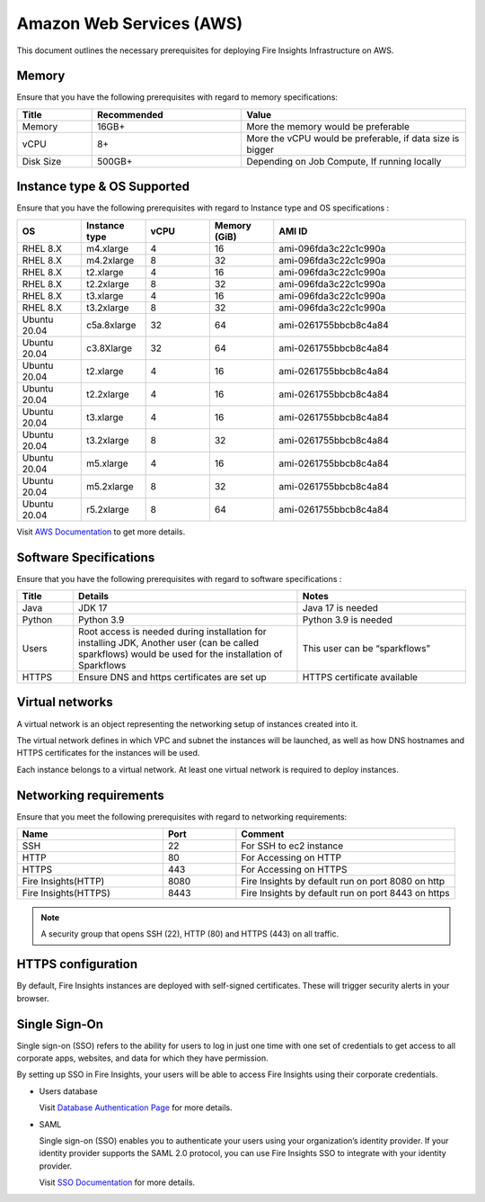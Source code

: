Amazon Web Services (AWS)
----

This document outlines the necessary prerequisites for deploying Fire Insights Infrastructure on AWS.


Memory
++++
Ensure that you have the following prerequisites with regard to memory specifications:

.. list-table:: 
   :widths: 10 20 30
   :header-rows: 1

   * - Title
     - Recommended
     - Value
   * - Memory
     - 16GB+
     - More the memory would be preferable
   * - vCPU
     - 8+
     - More the vCPU would be preferable, if data size is bigger
   * - Disk Size
     - 500GB+
     - Depending on Job Compute, If running locally

Instance type & OS Supported
++++
Ensure that you have the following prerequisites with regard to Instance type and OS specifications :

.. list-table:: 
   :widths: 10 10 10 10 30
   :header-rows: 1

   * - OS
     - Instance type
     - vCPU
     - Memory (GiB)
     - AMI ID
   * - RHEL 8.X
     - m4.xlarge
     - 4
     - 16
     - ami-096fda3c22c1c990a
   * - RHEL 8.X
     - m4.2xlarge
     - 8
     - 32
     - ami-096fda3c22c1c990a
   * - RHEL 8.X
     - t2.xlarge
     - 4
     - 16
     - ami-096fda3c22c1c990a
   * - RHEL 8.X
     - t2.2xlarge
     - 8
     - 32
     - ami-096fda3c22c1c990a
   * - RHEL 8.X
     - t3.xlarge
     - 4
     - 16
     - ami-096fda3c22c1c990a 
   * - RHEL 8.X
     - t3.2xlarge
     - 8
     - 32
     - ami-096fda3c22c1c990a
   * - Ubuntu 20.04
     - c5a.8xlarge
     - 32
     - 64
     - ami-0261755bbcb8c4a84
   * - Ubuntu 20.04
     - c3.8Xlarge
     - 32
     - 64 
     - ami-0261755bbcb8c4a84
   * - Ubuntu 20.04
     - t2.xlarge
     - 4
     - 16 
     - ami-0261755bbcb8c4a84
   * - Ubuntu 20.04
     - t2.2xlarge
     - 4
     - 16
     - ami-0261755bbcb8c4a84
   * - Ubuntu 20.04
     - t3.xlarge
     - 4
     - 16
     - ami-0261755bbcb8c4a84
   * - Ubuntu 20.04
     - t3.2xlarge
     - 8
     - 32 
     - ami-0261755bbcb8c4a84
   * - Ubuntu 20.04
     - m5.xlarge
     - 4
     - 16
     - ami-0261755bbcb8c4a84
   * - Ubuntu 20.04
     - m5.2xlarge
     - 8
     - 32 
     - ami-0261755bbcb8c4a84
   * - Ubuntu 20.04
     - r5.2xlarge
     - 8
     - 64 
     - ami-0261755bbcb8c4a84

Visit `AWS Documentation <https://aws.amazon.com/ec2/instance-types>`_ to get more details.

Software Specifications
++++

Ensure that you have the following prerequisites with regard to software specifications :

.. list-table:: 
   :widths: 10 40 30
   :header-rows: 1

   * - Title
     - Details
     - Notes
   * - Java
     - JDK 17
     - Java 17 is needed
   * - Python
     - Python 3.9
     - Python 3.9 is needed
   * - Users
     - Root access is needed during installation for installing JDK, Another user (can be called sparkflows) would be used for the installation of Sparkflows
     - This user can be “sparkflows”
   * - HTTPS
     - Ensure DNS and https certificates are set up
     - HTTPS certificate available


Virtual networks
++++

A virtual network is an object representing the networking setup of instances created into it.

The virtual network defines in which VPC and subnet the instances will be launched, as well as how DNS hostnames and HTTPS certificates for the instances will be used.

Each instance belongs to a virtual network. At least one virtual network is required to deploy instances.

Networking requirements
++++
Ensure that you meet the following prerequisites with regard to networking requirements:

.. list-table:: 
   :widths: 20 10 30
   :header-rows: 1

   * - Name
     - Port
     - Comment
   * - SSH
     - 22
     - For SSH to ec2 instance
   * - HTTP
     - 80
     - For Accessing on HTTP
   * - HTTPS
     - 443
     - For Accessing on HTTPS
   * - Fire Insights(HTTP) 
     - 8080
     - Fire Insights by default run on port 8080 on http
   * - Fire Insights(HTTPS) 
     - 8443
     - Fire Insights by default run on port 8443 on https

.. note:: A security group that opens SSH (22), HTTP (80) and HTTPS (443) on all traffic.

HTTPS configuration
++++

By default, Fire Insights instances are deployed with self-signed certificates. These will trigger security alerts in your browser.

Single Sign-On
++++

Single sign-on (SSO) refers to the ability for users to log in just one time with one set of credentials to get access to all corporate apps, websites, and data for which they have permission.

By setting up SSO in Fire Insights, your users will be able to access Fire Insights using their corporate credentials.

- Users database

  Visit `Database Authentication Page <https://docs.sparkflows.io/en/latest/installation/authentication/database-authentication.html>`_ for more details.

- SAML

  Single sign-on (SSO) enables you to authenticate your users using your organization’s identity provider. If your identity provider supports the SAML 2.0 protocol, you can use Fire Insights SSO to integrate with your identity provider.

  Visit `SSO Documentation <https://docs.sparkflows.io/en/latest/installation/authentication/sso/index.html>`_ for more details.
